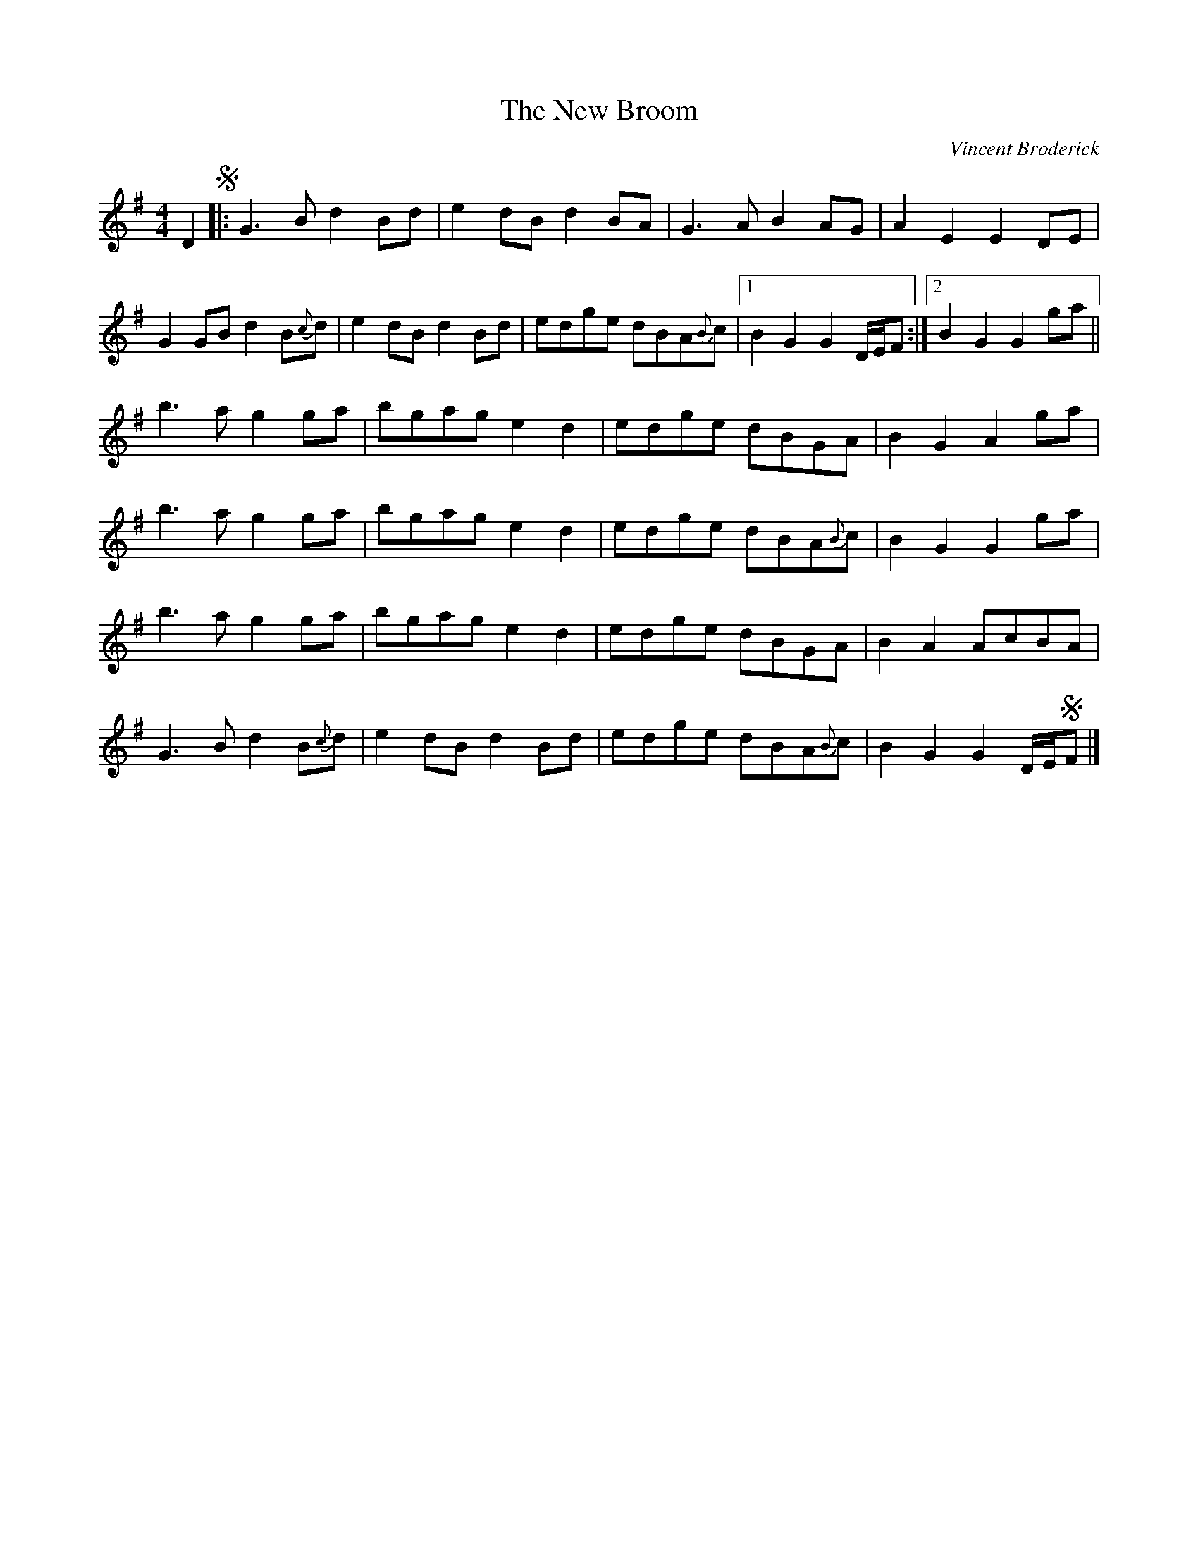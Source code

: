 X: 1
T: The New Broom
C: Vincent Broderick
M: 4/4
L: 1/8
R: barndance, reel
F: Catskills+Tunes.txt
S: Fiddle Hell Online 2022-4-8 handout for Becky Tracy's tune workshop
Z: 2022 John Chambers <jc:trillian.mit.edu>
K: G
D2 !segno!|:\
G3B  d2Bd | e2dB d2BA | G3A B2AG | A2 E2 E2 DE |
G2GB d2B{c}d | e2dB d2Bd | edge dBA{B}c |1 B2 G2 G2 D/E/F :|2 B2 G2 G2 ga ||
b3a g2ga | bgag e2d2 | edge dBGA | B2 G2 A2 ga |
b3a g2ga | bgag e2d2 | edge dBA{B}c | B2 G2 G2 ga |
b3a g2ga | bgag e2d2 | edge dBGA | B2A2 AcBA |
G3B d2B{c}d | e2dB d2Bd | edge dBA{B}c | B2G2 G2 D/E/!segno!F |]

